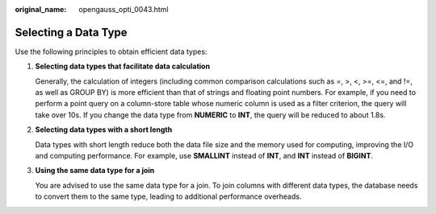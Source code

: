 :original_name: opengauss_opti_0043.html

.. _opengauss_opti_0043:

Selecting a Data Type
=====================

Use the following principles to obtain efficient data types:

#. **Selecting data types that facilitate data calculation**

   Generally, the calculation of integers (including common comparison calculations such as =, >, <, >=, <=, and !=, as well as GROUP BY) is more efficient than that of strings and floating point numbers. For example, if you need to perform a point query on a column-store table whose numeric column is used as a filter criterion, the query will take over 10s. If you change the data type from **NUMERIC** to **INT**, the query will be reduced to about 1.8s.

#. **Selecting data types with a short length**

   Data types with short length reduce both the data file size and the memory used for computing, improving the I/O and computing performance. For example, use **SMALLINT** instead of **INT**, and **INT** instead of **BIGINT**.

#. **Using the same data type for a join**

   You are advised to use the same data type for a join. To join columns with different data types, the database needs to convert them to the same type, leading to additional performance overheads.
